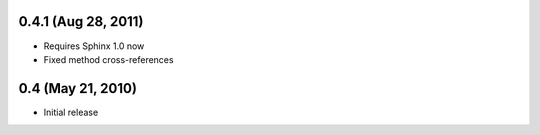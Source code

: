 0.4.1 (Aug 28, 2011)
====================

- Requires Sphinx 1.0 now
- Fixed method cross-references


0.4 (May 21, 2010)
==================

- Initial release
